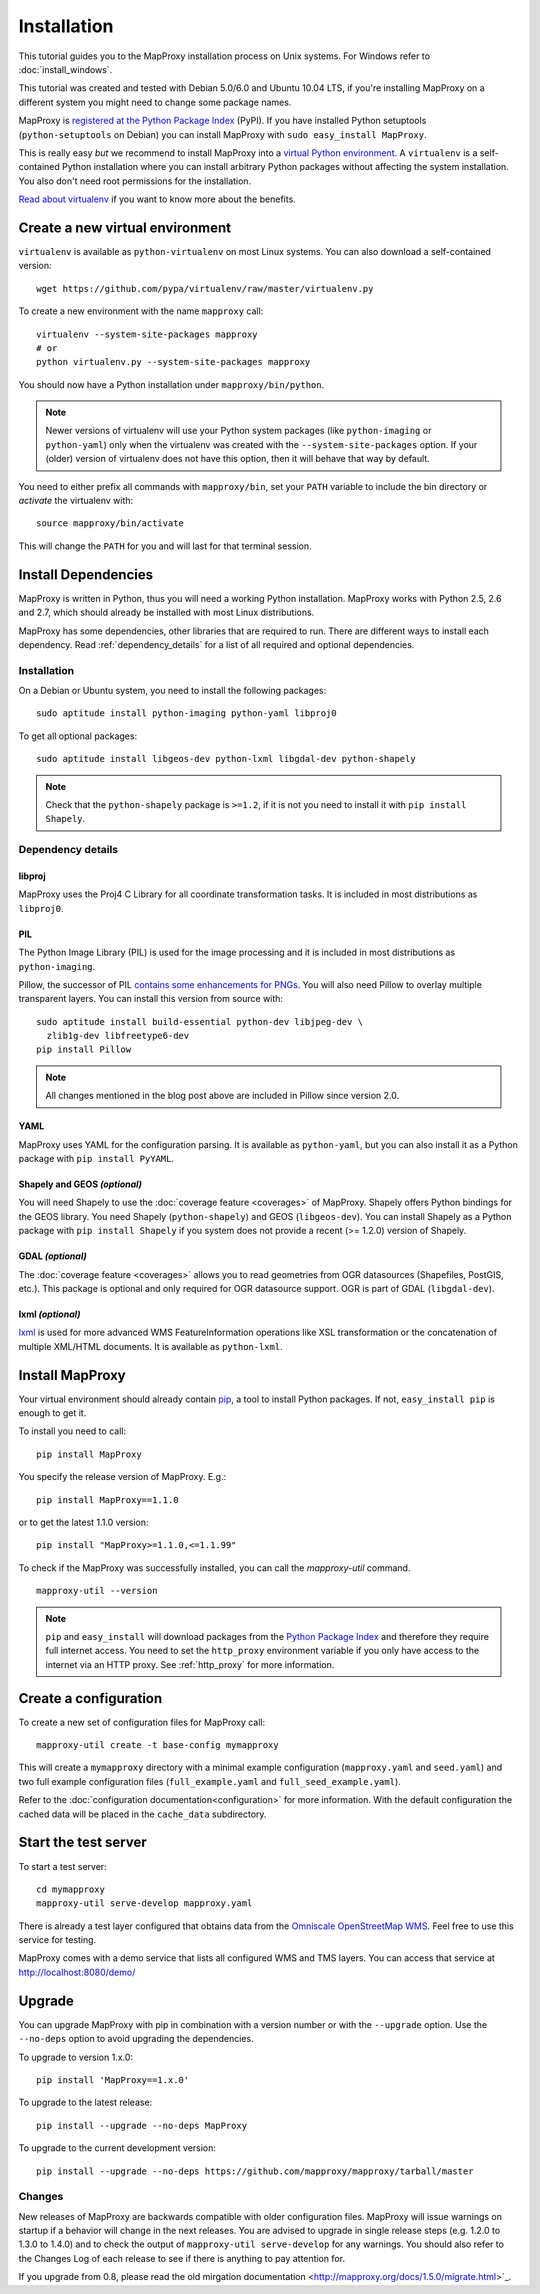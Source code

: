 Installation
============

This tutorial guides you to the MapProxy installation process on Unix systems. For Windows refer to :doc:`install_windows`.

This tutorial was created and tested with Debian 5.0/6.0 and Ubuntu 10.04 LTS, if you're installing MapProxy on a different system you might need to change some package names.

MapProxy is `registered at the Python Package Index <http://pypi.python.org/pypi/MapProxy>`_ (PyPI). If you have installed Python setuptools (``python-setuptools`` on Debian) you can install MapProxy with ``sudo easy_install MapProxy``.

This is really easy `but` we recommend to install MapProxy into a `virtual Python environment`_. A ``virtualenv`` is a self-contained Python installation where you can install arbitrary Python packages without affecting the system installation. You also don't need root permissions for the installation.

`Read about virtualenv <http://virtualenv.openplans.org/#what-it-does>`_ if you want to know more about the benefits.


.. _`virtual Python environment`: http://guide.python-distribute.org/virtualenv.html

Create a new virtual environment
--------------------------------

``virtualenv`` is available as ``python-virtualenv`` on most Linux systems. You can also download a self-contained version::

    wget https://github.com/pypa/virtualenv/raw/master/virtualenv.py

To create a new environment with the name ``mapproxy`` call::

    virtualenv --system-site-packages mapproxy
    # or
    python virtualenv.py --system-site-packages mapproxy

You should now have a Python installation under ``mapproxy/bin/python``.

.. note:: Newer versions of virtualenv will use your Python system packages (like ``python-imaging`` or ``python-yaml``) only when the virtualenv was created with the ``--system-site-packages`` option. If your (older) version of virtualenv does not have this option, then it will behave that way by default.

You need to either prefix all commands with ``mapproxy/bin``, set your ``PATH`` variable to include the bin directory or `activate` the virtualenv with::

    source mapproxy/bin/activate

This will change the ``PATH`` for you and will last for that terminal session.

.. _`distribute`: http://packages.python.org/distribute/

Install Dependencies
--------------------

MapProxy is written in Python, thus you will need a working Python installation. MapProxy works with Python 2.5, 2.6 and 2.7, which should already be installed with most Linux distributions.

MapProxy has some dependencies, other libraries that are required to run. There are different ways to install each dependency. Read :ref:`dependency_details` for a list of all required and optional dependencies.

Installation
^^^^^^^^^^^^

On a Debian or Ubuntu system, you need to install the following packages::

  sudo aptitude install python-imaging python-yaml libproj0

To get all optional packages::

  sudo aptitude install libgeos-dev python-lxml libgdal-dev python-shapely

.. note::
  Check that the ``python-shapely`` package is ``>=1.2``, if it is not
  you need to install it with ``pip install Shapely``.

.. _dependency_details:

Dependency details
^^^^^^^^^^^^^^^^^^

libproj
~~~~~~~
MapProxy uses the Proj4 C Library for all coordinate transformation tasks. It is included in most distributions as ``libproj0``.

.. _dependencies_pil:

PIL
~~~
The Python Image Library (PIL) is used for the image processing and it is included in most distributions as ``python-imaging``.

Pillow, the successor of PIL `contains some enhancements for PNGs <http://mapproxy.org/blog/improving-the-performance-for-png-requests/>`_.
You will also need Pillow to overlay multiple transparent layers.
You can install this version from source with::

  sudo aptitude install build-essential python-dev libjpeg-dev \
    zlib1g-dev libfreetype6-dev
  pip install Pillow

.. note:: All changes mentioned in the blog post above are included in Pillow since version 2.0.

YAML
~~~~

MapProxy uses YAML for the configuration parsing. It is available as ``python-yaml``, but you can also install it as a Python package with ``pip install PyYAML``.

Shapely and GEOS *(optional)*
~~~~~~~~~~~~~~~~~~~~~~~~~~~~~
You will need Shapely to use the :doc:`coverage feature <coverages>` of MapProxy. Shapely offers Python bindings for the GEOS library. You need Shapely (``python-shapely``) and GEOS (``libgeos-dev``). You can install Shapely as a Python package with ``pip install Shapely`` if you system does not provide a recent (>= 1.2.0) version of Shapely.

GDAL *(optional)*
~~~~~~~~~~~~~~~~~
The :doc:`coverage feature <coverages>` allows you to read geometries from OGR datasources (Shapefiles, PostGIS, etc.). This package is optional and only required for OGR datasource support. OGR is part of GDAL (``libgdal-dev``).

.. _lxml_install:

lxml *(optional)*
~~~~~~~~~~~~~~~~~

`lxml`_ is used for more advanced WMS FeatureInformation operations like XSL transformation or the concatenation of multiple XML/HTML documents. It is available as ``python-lxml``.

.. _`lxml`: http://lxml.de

Install MapProxy
----------------

Your virtual environment should already contain `pip`_, a tool to install Python packages. If not, ``easy_install pip`` is enough to get it.

To install you need to call::

  pip install MapProxy

You specify the release version of MapProxy. E.g.::

  pip install MapProxy==1.1.0

or to get the latest 1.1.0 version::

  pip install "MapProxy>=1.1.0,<=1.1.99"

To check if the MapProxy was successfully installed, you can call the `mapproxy-util` command.
::

    mapproxy-util --version

.. _`pip`: http://pip.openplans.org/

.. note::

  ``pip`` and ``easy_install`` will download packages from the `Python Package Index <http://pypi.python.org>`_ and therefore they require full internet access. You need to set the ``http_proxy`` environment variable if you only have access to the internet via an HTTP proxy. See :ref:`http_proxy` for more information.

.. _create_configuration:

Create a configuration
----------------------

To create a new set of configuration files for MapProxy call::

    mapproxy-util create -t base-config mymapproxy

This will create a ``mymapproxy`` directory with a minimal example configuration (``mapproxy.yaml`` and ``seed.yaml``) and two full example configuration files (``full_example.yaml`` and ``full_seed_example.yaml``).

Refer to the :doc:`configuration documentation<configuration>` for more information. With the default configuration the cached data will be placed in the ``cache_data`` subdirectory.


Start the test server
---------------------

To start a test server::

    cd mymapproxy
    mapproxy-util serve-develop mapproxy.yaml

There is already a test layer configured that obtains data from the `Omniscale OpenStreetMap WMS`_. Feel free to use this service for testing.

MapProxy comes with a demo service that lists all configured WMS and TMS layers. You can access that service at http://localhost:8080/demo/

.. _`Omniscale OpenStreetMap WMS`: http://osm.omniscale.de/


Upgrade
-------

You can upgrade MapProxy with pip in combination with a version number or with the ``--upgrade`` option.
Use the ``--no-deps`` option to avoid upgrading the dependencies.

To upgrade to version 1.x.0::

  pip install 'MapProxy==1.x.0'


To upgrade to the latest release::

  pip install --upgrade --no-deps MapProxy


To upgrade to the current development version::

  pip install --upgrade --no-deps https://github.com/mapproxy/mapproxy/tarball/master


Changes
^^^^^^^

New releases of MapProxy are backwards compatible with older configuration files. MapProxy will issue warnings on startup if a behavior will change in the next releases. You are advised to upgrade in single release steps (e.g. 1.2.0 to 1.3.0 to 1.4.0) and to check the output of ``mapproxy-util serve-develop`` for any warnings. You should also refer to the Changes Log of each release to see if there is anything to pay attention for.

If you upgrade from 0.8, please read the old mirgation documentation <http://mapproxy.org/docs/1.5.0/migrate.html>`_.
